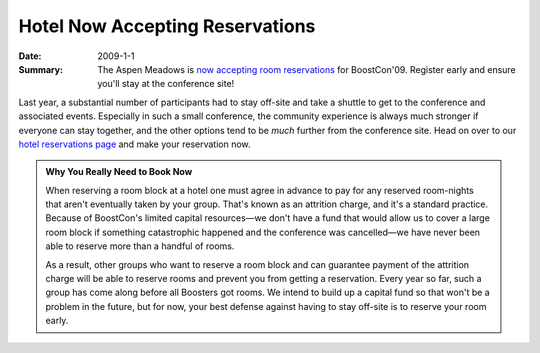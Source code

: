 Hotel Now Accepting Reservations
================================

:Date: 2009-1-1

:Summary: The Aspen Meadows is `now accepting room reservations`__ for
  BoostCon'09.  Register early and ensure you'll stay at the
  conference site!

__ /location/lodging#reservations

Last year, a substantial number of participants had to stay off-site
and take a shuttle to get to the conference and associated events.
Especially in such a small conference, the community experience is
always much stronger if everyone can stay together, and the other
options tend to be *much* further from the conference site.  Head on
over to our `hotel reservations page`__ and make your reservation now.

__ /location/lodging#reservations

.. Admonition:: Why You Really Need to Book **Now** 

   When reserving a room block at a hotel one must agree in advance to
   pay for any reserved room-nights that aren't eventually taken by
   your group.  That's known as an attrition charge, and it's a
   standard practice.  Because of BoostCon's limited capital
   resources—we don't have a fund that would allow us to cover a large
   room block if something catastrophic happened and the conference
   was cancelled—we have never been able to reserve more than a
   handful of rooms.

   As a result, other groups who want to reserve a room block and can
   guarantee payment of the attrition charge will be able to reserve
   rooms and prevent you from getting a reservation.  Every year so
   far, such a group has come along before all Boosters got rooms.  We
   intend to build up a capital fund so that won't be a problem in the
   future, but for now, your best defense against having to stay
   off-site is to reserve your room early.
